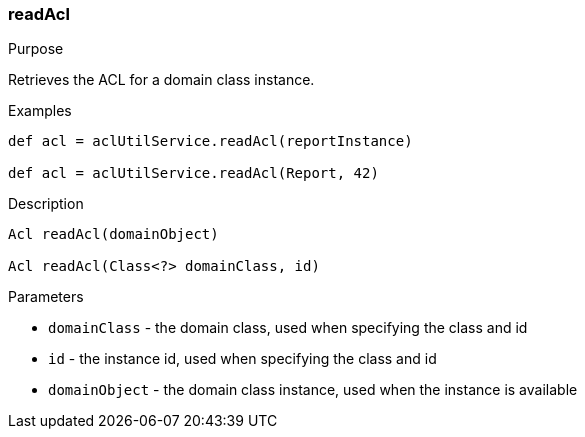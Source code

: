 [[readAcl]]
=== readAcl

.Purpose

Retrieves the ACL for a domain class instance.

.Examples

[source,groovy]
----
def acl = aclUtilService.readAcl(reportInstance)

def acl = aclUtilService.readAcl(Report, 42)
----

.Description

[source,groovy]
----
Acl readAcl(domainObject)

Acl readAcl(Class<?> domainClass, id)
----

.Parameters

* `domainClass` - the domain class, used when specifying the class and id
* `id` - the instance id, used when specifying the class and id
* `domainObject` - the domain class instance, used when the instance is available
